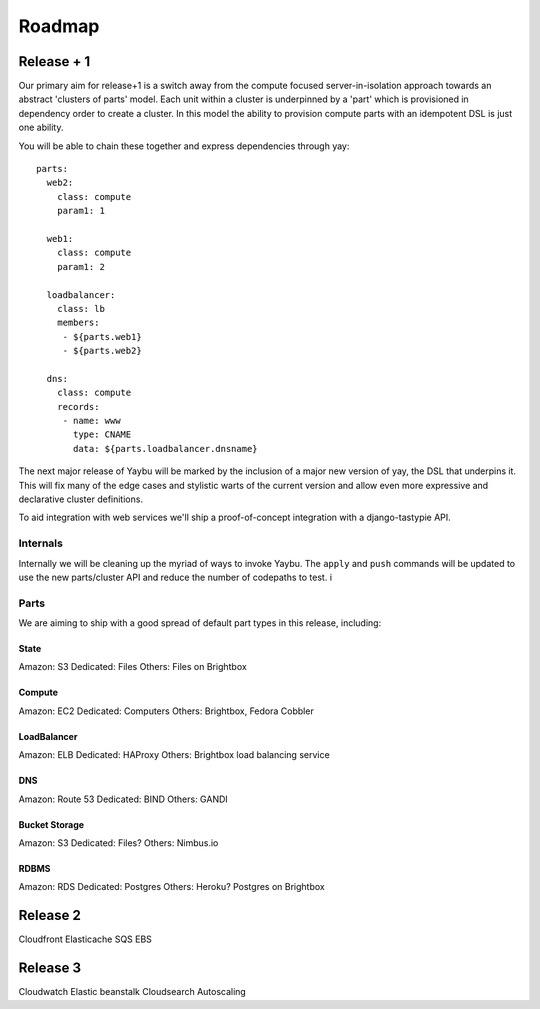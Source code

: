 =======
Roadmap
=======

Release + 1
===========

Our primary aim for release+1 is a switch away from the compute focused
server-in-isolation approach towards an abstract 'clusters of parts' model.
Each unit within a cluster is underpinned by a 'part' which is provisioned in
dependency order to create a cluster. In this model the ability to provision
compute parts with an idempotent DSL is just one ability.

You will be able to chain these together and express dependencies through yay::

    parts:
      web2:
        class: compute
        param1: 1

      web1:
        class: compute
        param1: 2

      loadbalancer:
        class: lb
        members:
         - ${parts.web1}
         - ${parts.web2}

      dns:
        class: compute
        records:
         - name: www
           type: CNAME
           data: ${parts.loadbalancer.dnsname}

The next major release of Yaybu will be marked by the inclusion of a major new
version of yay, the DSL that underpins it. This will fix many of the edge cases
and stylistic warts of the current version and allow even more expressive and
declarative cluster definitions.

To aid integration with web services we'll ship a proof-of-concept integration
with a django-tastypie API.


Internals
---------

Internally we will be cleaning up the myriad of ways to invoke Yaybu. The
``apply`` and ``push`` commands will be updated to use the new parts/cluster
API and reduce the number of codepaths to test.
i


Parts
-----

We are aiming to ship with a good spread of default part types in this release,
including:

State
~~~~~

Amazon: S3
Dedicated: Files
Others: Files on Brightbox

Compute
~~~~~~~

Amazon: EC2
Dedicated: Computers
Others: Brightbox, Fedora Cobbler

LoadBalancer
~~~~~~~~~~~~

Amazon: ELB
Dedicated: HAProxy
Others: Brightbox load balancing service

DNS
~~~

Amazon: Route 53
Dedicated: BIND
Others: GANDI

Bucket Storage
~~~~~~~~~~~~~~

Amazon: S3
Dedicated: Files?
Others: Nimbus.io

RDBMS
~~~~~

Amazon: RDS
Dedicated: Postgres
Others: Heroku? Postgres on Brightbox




Release 2
=========

Cloudfront
Elasticache
SQS
EBS

Release 3
=========

Cloudwatch
Elastic beanstalk
Cloudsearch
Autoscaling
